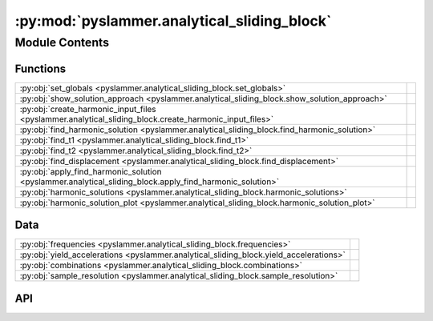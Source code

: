 :py:mod:`pyslammer.analytical_sliding_block`
============================================

.. py:module:: pyslammer.analytical_sliding_block

.. autodoc2-docstring:: pyslammer.analytical_sliding_block
   :allowtitles:

Module Contents
---------------

Functions
~~~~~~~~~

.. list-table::
   :class: autosummary longtable
   :align: left

   * - :py:obj:`set_globals <pyslammer.analytical_sliding_block.set_globals>`
     - .. autodoc2-docstring:: pyslammer.analytical_sliding_block.set_globals
          :summary:
   * - :py:obj:`show_solution_approach <pyslammer.analytical_sliding_block.show_solution_approach>`
     - .. autodoc2-docstring:: pyslammer.analytical_sliding_block.show_solution_approach
          :summary:
   * - :py:obj:`create_harmonic_input_files <pyslammer.analytical_sliding_block.create_harmonic_input_files>`
     - .. autodoc2-docstring:: pyslammer.analytical_sliding_block.create_harmonic_input_files
          :summary:
   * - :py:obj:`find_harmonic_solution <pyslammer.analytical_sliding_block.find_harmonic_solution>`
     - .. autodoc2-docstring:: pyslammer.analytical_sliding_block.find_harmonic_solution
          :summary:
   * - :py:obj:`find_t1 <pyslammer.analytical_sliding_block.find_t1>`
     - .. autodoc2-docstring:: pyslammer.analytical_sliding_block.find_t1
          :summary:
   * - :py:obj:`find_t2 <pyslammer.analytical_sliding_block.find_t2>`
     - .. autodoc2-docstring:: pyslammer.analytical_sliding_block.find_t2
          :summary:
   * - :py:obj:`find_displacement <pyslammer.analytical_sliding_block.find_displacement>`
     - .. autodoc2-docstring:: pyslammer.analytical_sliding_block.find_displacement
          :summary:
   * - :py:obj:`apply_find_harmonic_solution <pyslammer.analytical_sliding_block.apply_find_harmonic_solution>`
     - .. autodoc2-docstring:: pyslammer.analytical_sliding_block.apply_find_harmonic_solution
          :summary:
   * - :py:obj:`harmonic_solutions <pyslammer.analytical_sliding_block.harmonic_solutions>`
     - .. autodoc2-docstring:: pyslammer.analytical_sliding_block.harmonic_solutions
          :summary:
   * - :py:obj:`harmonic_solution_plot <pyslammer.analytical_sliding_block.harmonic_solution_plot>`
     - .. autodoc2-docstring:: pyslammer.analytical_sliding_block.harmonic_solution_plot
          :summary:

Data
~~~~

.. list-table::
   :class: autosummary longtable
   :align: left

   * - :py:obj:`frequencies <pyslammer.analytical_sliding_block.frequencies>`
     - .. autodoc2-docstring:: pyslammer.analytical_sliding_block.frequencies
          :summary:
   * - :py:obj:`yield_accelerations <pyslammer.analytical_sliding_block.yield_accelerations>`
     - .. autodoc2-docstring:: pyslammer.analytical_sliding_block.yield_accelerations
          :summary:
   * - :py:obj:`combinations <pyslammer.analytical_sliding_block.combinations>`
     - .. autodoc2-docstring:: pyslammer.analytical_sliding_block.combinations
          :summary:
   * - :py:obj:`sample_resolution <pyslammer.analytical_sliding_block.sample_resolution>`
     - .. autodoc2-docstring:: pyslammer.analytical_sliding_block.sample_resolution
          :summary:

API
~~~

.. py:data:: frequencies
   :canonical: pyslammer.analytical_sliding_block.frequencies
   :value: 'array(...)'

   .. autodoc2-docstring:: pyslammer.analytical_sliding_block.frequencies

.. py:data:: yield_accelerations
   :canonical: pyslammer.analytical_sliding_block.yield_accelerations
   :value: 'array(...)'

   .. autodoc2-docstring:: pyslammer.analytical_sliding_block.yield_accelerations

.. py:data:: combinations
   :canonical: pyslammer.analytical_sliding_block.combinations
   :value: 'reshape(...)'

   .. autodoc2-docstring:: pyslammer.analytical_sliding_block.combinations

.. py:data:: sample_resolution
   :canonical: pyslammer.analytical_sliding_block.sample_resolution
   :value: 'array(...)'

   .. autodoc2-docstring:: pyslammer.analytical_sliding_block.sample_resolution

.. py:function:: set_globals()
   :canonical: pyslammer.analytical_sliding_block.set_globals

   .. autodoc2-docstring:: pyslammer.analytical_sliding_block.set_globals

.. py:function:: show_solution_approach()
   :canonical: pyslammer.analytical_sliding_block.show_solution_approach

   .. autodoc2-docstring:: pyslammer.analytical_sliding_block.show_solution_approach

.. py:function:: create_harmonic_input_files(freq, resolution, cycles=10)
   :canonical: pyslammer.analytical_sliding_block.create_harmonic_input_files

   .. autodoc2-docstring:: pyslammer.analytical_sliding_block.create_harmonic_input_files

.. py:function:: find_harmonic_solution(freq_val, ky_val, grav=9.81, plot=True)
   :canonical: pyslammer.analytical_sliding_block.find_harmonic_solution

   .. autodoc2-docstring:: pyslammer.analytical_sliding_block.find_harmonic_solution

.. py:function:: find_t1(a_in, ky, vals)
   :canonical: pyslammer.analytical_sliding_block.find_t1

   .. autodoc2-docstring:: pyslammer.analytical_sliding_block.find_t1

.. py:function:: find_t2(v_in, vb, vals, freq_val)
   :canonical: pyslammer.analytical_sliding_block.find_t2

   .. autodoc2-docstring:: pyslammer.analytical_sliding_block.find_t2

.. py:function:: find_displacement(v_in, vb, t1, t2, vals)
   :canonical: pyslammer.analytical_sliding_block.find_displacement

   .. autodoc2-docstring:: pyslammer.analytical_sliding_block.find_displacement

.. py:function:: apply_find_harmonic_solution(row, plot=False)
   :canonical: pyslammer.analytical_sliding_block.apply_find_harmonic_solution

   .. autodoc2-docstring:: pyslammer.analytical_sliding_block.apply_find_harmonic_solution

.. py:function:: harmonic_solutions(harmonic_combinations, save=False, plot=False)
   :canonical: pyslammer.analytical_sliding_block.harmonic_solutions

   .. autodoc2-docstring:: pyslammer.analytical_sliding_block.harmonic_solutions

.. py:function:: harmonic_solution_plot(a_in, v_in, vb, displacement, time, t1_def_val, t2_val, ky, vals, save=False)
   :canonical: pyslammer.analytical_sliding_block.harmonic_solution_plot

   .. autodoc2-docstring:: pyslammer.analytical_sliding_block.harmonic_solution_plot
